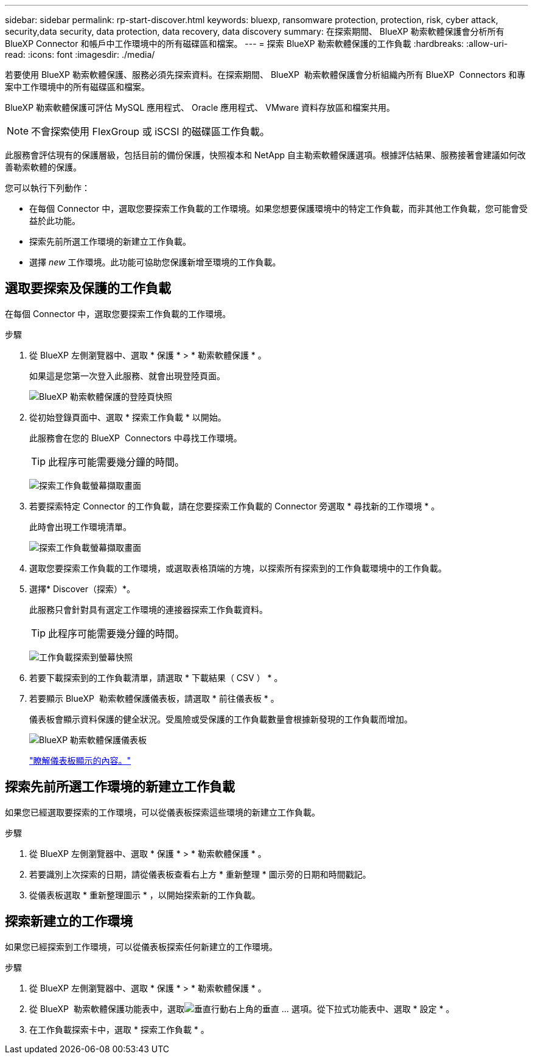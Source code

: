 ---
sidebar: sidebar 
permalink: rp-start-discover.html 
keywords: bluexp, ransomware protection, protection, risk, cyber attack, security,data security, data protection, data recovery, data discovery 
summary: 在探索期間、 BlueXP 勒索軟體保護會分析所有 BlueXP Connector 和帳戶中工作環境中的所有磁碟區和檔案。 
---
= 探索 BlueXP 勒索軟體保護的工作負載
:hardbreaks:
:allow-uri-read: 
:icons: font
:imagesdir: ./media/


[role="lead"]
若要使用 BlueXP 勒索軟體保護、服務必須先探索資料。在探索期間、 BlueXP  勒索軟體保護會分析組織內所有 BlueXP  Connectors 和專案中工作環境中的所有磁碟區和檔案。

BlueXP 勒索軟體保護可評估 MySQL 應用程式、 Oracle 應用程式、 VMware 資料存放區和檔案共用。


NOTE: 不會探索使用 FlexGroup 或 iSCSI 的磁碟區工作負載。

此服務會評估現有的保護層級，包括目前的備份保護，快照複本和 NetApp 自主勒索軟體保護選項。根據評估結果、服務接著會建議如何改善勒索軟體的保護。

您可以執行下列動作：

* 在每個 Connector 中，選取您要探索工作負載的工作環境。如果您想要保護環境中的特定工作負載，而非其他工作負載，您可能會受益於此功能。
* 探索先前所選工作環境的新建立工作負載。
* 選擇 _new_ 工作環境。此功能可協助您保護新增至環境的工作負載。




== 選取要探索及保護的工作負載

在每個 Connector 中，選取您要探索工作負載的工作環境。

.步驟
. 從 BlueXP 左側瀏覽器中、選取 * 保護 * > * 勒索軟體保護 * 。
+
如果這是您第一次登入此服務、就會出現登陸頁面。

+
image:screen-landing.png["BlueXP 勒索軟體保護的登陸頁快照"]

. 從初始登錄頁面中、選取 * 探索工作負載 * 以開始。
+
此服務會在您的 BlueXP  Connectors 中尋找工作環境。

+

TIP: 此程序可能需要幾分鐘的時間。

+
image:screen-discover-workloads1.png["探索工作負載螢幕擷取畫面"]

. 若要探索特定 Connector 的工作負載，請在您要探索工作負載的 Connector 旁選取 * 尋找新的工作環境 * 。
+
此時會出現工作環境清單。

+
image:screen-discover-workloads-select-no-autodiscovery.png["探索工作負載螢幕擷取畫面"]

. 選取您要探索工作負載的工作環境，或選取表格頂端的方塊，以探索所有探索到的工作負載環境中的工作負載。
. 選擇* Discover（探索）*。
+
此服務只會針對具有選定工作環境的連接器探索工作負載資料。

+

TIP: 此程序可能需要幾分鐘的時間。

+
image:screen-discover-workloads-found2.png["工作負載探索到螢幕快照"]

. 若要下載探索到的工作負載清單，請選取 * 下載結果（ CSV ） * 。
. 若要顯示 BlueXP  勒索軟體保護儀表板，請選取 * 前往儀表板 * 。
+
儀表板會顯示資料保護的健全狀況。受風險或受保護的工作負載數量會根據新發現的工作負載而增加。

+
image:screen-dashboard.png["BlueXP 勒索軟體保護儀表板"]

+
link:rp-use-dashboard.html["瞭解儀表板顯示的內容。"]





== 探索先前所選工作環境的新建立工作負載

如果您已經選取要探索的工作環境，可以從儀表板探索這些環境的新建立工作負載。

.步驟
. 從 BlueXP 左側瀏覽器中、選取 * 保護 * > * 勒索軟體保護 * 。
. 若要識別上次探索的日期，請從儀表板查看右上方 * 重新整理 * 圖示旁的日期和時間戳記。
. 從儀表板選取 * 重新整理圖示 * ，以開始探索新的工作負載。




== 探索新建立的工作環境

如果您已經探索到工作環境，可以從儀表板探索任何新建立的工作環境。

.步驟
. 從 BlueXP 左側瀏覽器中、選取 * 保護 * > * 勒索軟體保護 * 。
. 從 BlueXP  勒索軟體保護功能表中，選取image:button-actions-vertical.png["垂直行動"]右上角的垂直 ... 選項。從下拉式功能表中、選取 * 設定 * 。
. 在工作負載探索卡中，選取 * 探索工作負載 * 。

